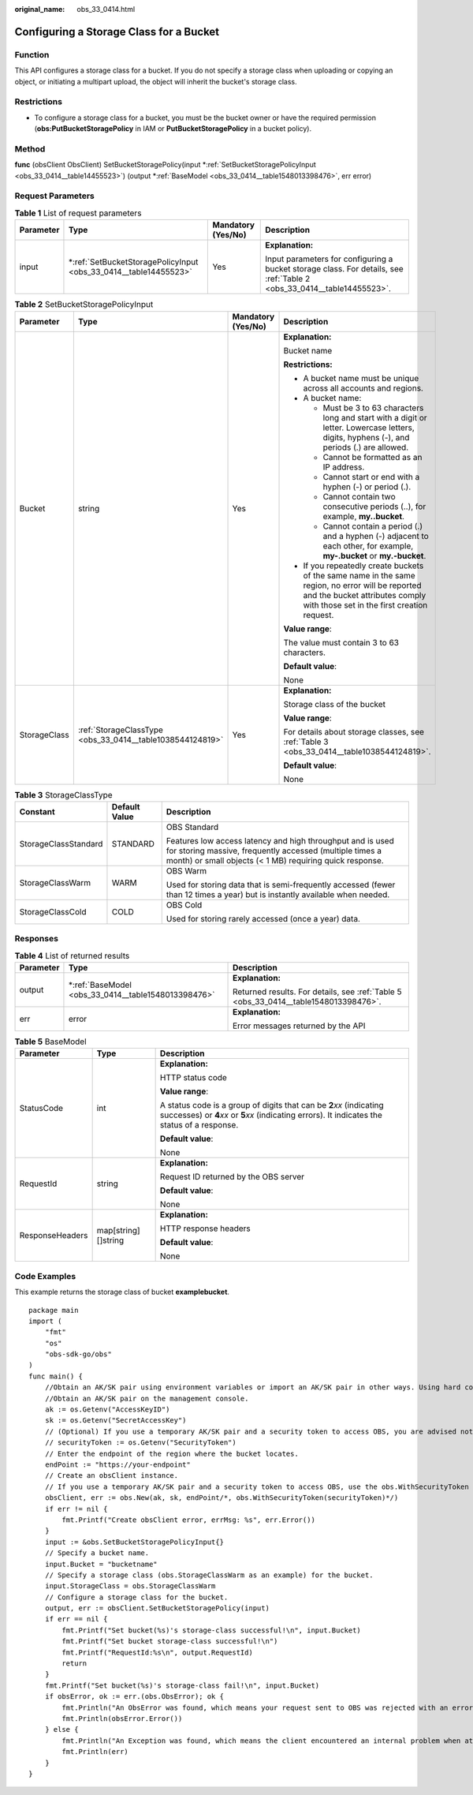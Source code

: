 :original_name: obs_33_0414.html

.. _obs_33_0414:

Configuring a Storage Class for a Bucket
========================================

Function
--------

This API configures a storage class for a bucket. If you do not specify a storage class when uploading or copying an object, or initiating a multipart upload, the object will inherit the bucket's storage class.

Restrictions
------------

-  To configure a storage class for a bucket, you must be the bucket owner or have the required permission (**obs:PutBucketStoragePolicy** in IAM or **PutBucketStoragePolicy** in a bucket policy).

Method
------

**func** (obsClient ObsClient) SetBucketStoragePolicy(input \*\ :ref:`SetBucketStoragePolicyInput <obs_33_0414__table14455523>`) (output \*\ :ref:`BaseModel <obs_33_0414__table1548013398476>`, err error)

Request Parameters
------------------

.. table:: **Table 1** List of request parameters

   +-----------------+---------------------------------------------------------------------+--------------------+------------------------------------------------------------------------------------------------------------------------+
   | Parameter       | Type                                                                | Mandatory (Yes/No) | Description                                                                                                            |
   +=================+=====================================================================+====================+========================================================================================================================+
   | input           | \*\ :ref:`SetBucketStoragePolicyInput <obs_33_0414__table14455523>` | Yes                | **Explanation:**                                                                                                       |
   |                 |                                                                     |                    |                                                                                                                        |
   |                 |                                                                     |                    | Input parameters for configuring a bucket storage class. For details, see :ref:`Table 2 <obs_33_0414__table14455523>`. |
   +-----------------+---------------------------------------------------------------------+--------------------+------------------------------------------------------------------------------------------------------------------------+

.. _obs_33_0414__table14455523:

.. table:: **Table 2** SetBucketStoragePolicyInput

   +-----------------+-----------------------------------------------------------+--------------------+-----------------------------------------------------------------------------------------------------------------------------------------------------------------------------------+
   | Parameter       | Type                                                      | Mandatory (Yes/No) | Description                                                                                                                                                                       |
   +=================+===========================================================+====================+===================================================================================================================================================================================+
   | Bucket          | string                                                    | Yes                | **Explanation:**                                                                                                                                                                  |
   |                 |                                                           |                    |                                                                                                                                                                                   |
   |                 |                                                           |                    | Bucket name                                                                                                                                                                       |
   |                 |                                                           |                    |                                                                                                                                                                                   |
   |                 |                                                           |                    | **Restrictions:**                                                                                                                                                                 |
   |                 |                                                           |                    |                                                                                                                                                                                   |
   |                 |                                                           |                    | -  A bucket name must be unique across all accounts and regions.                                                                                                                  |
   |                 |                                                           |                    | -  A bucket name:                                                                                                                                                                 |
   |                 |                                                           |                    |                                                                                                                                                                                   |
   |                 |                                                           |                    |    -  Must be 3 to 63 characters long and start with a digit or letter. Lowercase letters, digits, hyphens (-), and periods (.) are allowed.                                      |
   |                 |                                                           |                    |    -  Cannot be formatted as an IP address.                                                                                                                                       |
   |                 |                                                           |                    |    -  Cannot start or end with a hyphen (-) or period (.).                                                                                                                        |
   |                 |                                                           |                    |    -  Cannot contain two consecutive periods (..), for example, **my..bucket**.                                                                                                   |
   |                 |                                                           |                    |    -  Cannot contain a period (.) and a hyphen (-) adjacent to each other, for example, **my-.bucket** or **my.-bucket**.                                                         |
   |                 |                                                           |                    |                                                                                                                                                                                   |
   |                 |                                                           |                    | -  If you repeatedly create buckets of the same name in the same region, no error will be reported and the bucket attributes comply with those set in the first creation request. |
   |                 |                                                           |                    |                                                                                                                                                                                   |
   |                 |                                                           |                    | **Value range**:                                                                                                                                                                  |
   |                 |                                                           |                    |                                                                                                                                                                                   |
   |                 |                                                           |                    | The value must contain 3 to 63 characters.                                                                                                                                        |
   |                 |                                                           |                    |                                                                                                                                                                                   |
   |                 |                                                           |                    | **Default value**:                                                                                                                                                                |
   |                 |                                                           |                    |                                                                                                                                                                                   |
   |                 |                                                           |                    | None                                                                                                                                                                              |
   +-----------------+-----------------------------------------------------------+--------------------+-----------------------------------------------------------------------------------------------------------------------------------------------------------------------------------+
   | StorageClass    | :ref:`StorageClassType <obs_33_0414__table1038544124819>` | Yes                | **Explanation:**                                                                                                                                                                  |
   |                 |                                                           |                    |                                                                                                                                                                                   |
   |                 |                                                           |                    | Storage class of the bucket                                                                                                                                                       |
   |                 |                                                           |                    |                                                                                                                                                                                   |
   |                 |                                                           |                    | **Value range**:                                                                                                                                                                  |
   |                 |                                                           |                    |                                                                                                                                                                                   |
   |                 |                                                           |                    | For details about storage classes, see :ref:`Table 3 <obs_33_0414__table1038544124819>`.                                                                                          |
   |                 |                                                           |                    |                                                                                                                                                                                   |
   |                 |                                                           |                    | **Default value**:                                                                                                                                                                |
   |                 |                                                           |                    |                                                                                                                                                                                   |
   |                 |                                                           |                    | None                                                                                                                                                                              |
   +-----------------+-----------------------------------------------------------+--------------------+-----------------------------------------------------------------------------------------------------------------------------------------------------------------------------------+

.. _obs_33_0414__table1038544124819:

.. table:: **Table 3** StorageClassType

   +-----------------------+-----------------------+-----------------------------------------------------------------------------------------------------------------------------------------------------------------------------------+
   | Constant              | Default Value         | Description                                                                                                                                                                       |
   +=======================+=======================+===================================================================================================================================================================================+
   | StorageClassStandard  | STANDARD              | OBS Standard                                                                                                                                                                      |
   |                       |                       |                                                                                                                                                                                   |
   |                       |                       | Features low access latency and high throughput and is used for storing massive, frequently accessed (multiple times a month) or small objects (< 1 MB) requiring quick response. |
   +-----------------------+-----------------------+-----------------------------------------------------------------------------------------------------------------------------------------------------------------------------------+
   | StorageClassWarm      | WARM                  | OBS Warm                                                                                                                                                                          |
   |                       |                       |                                                                                                                                                                                   |
   |                       |                       | Used for storing data that is semi-frequently accessed (fewer than 12 times a year) but is instantly available when needed.                                                       |
   +-----------------------+-----------------------+-----------------------------------------------------------------------------------------------------------------------------------------------------------------------------------+
   | StorageClassCold      | COLD                  | OBS Cold                                                                                                                                                                          |
   |                       |                       |                                                                                                                                                                                   |
   |                       |                       | Used for storing rarely accessed (once a year) data.                                                                                                                              |
   +-----------------------+-----------------------+-----------------------------------------------------------------------------------------------------------------------------------------------------------------------------------+

Responses
---------

.. table:: **Table 4** List of returned results

   +-----------------------+--------------------------------------------------------+--------------------------------------------------------------------------------------+
   | Parameter             | Type                                                   | Description                                                                          |
   +=======================+========================================================+======================================================================================+
   | output                | \*\ :ref:`BaseModel <obs_33_0414__table1548013398476>` | **Explanation:**                                                                     |
   |                       |                                                        |                                                                                      |
   |                       |                                                        | Returned results. For details, see :ref:`Table 5 <obs_33_0414__table1548013398476>`. |
   +-----------------------+--------------------------------------------------------+--------------------------------------------------------------------------------------+
   | err                   | error                                                  | **Explanation:**                                                                     |
   |                       |                                                        |                                                                                      |
   |                       |                                                        | Error messages returned by the API                                                   |
   +-----------------------+--------------------------------------------------------+--------------------------------------------------------------------------------------+

.. _obs_33_0414__table1548013398476:

.. table:: **Table 5** BaseModel

   +-----------------------+-----------------------+-----------------------------------------------------------------------------------------------------------------------------------------------------------------------------+
   | Parameter             | Type                  | Description                                                                                                                                                                 |
   +=======================+=======================+=============================================================================================================================================================================+
   | StatusCode            | int                   | **Explanation:**                                                                                                                                                            |
   |                       |                       |                                                                                                                                                                             |
   |                       |                       | HTTP status code                                                                                                                                                            |
   |                       |                       |                                                                                                                                                                             |
   |                       |                       | **Value range**:                                                                                                                                                            |
   |                       |                       |                                                                                                                                                                             |
   |                       |                       | A status code is a group of digits that can be **2**\ *xx* (indicating successes) or **4**\ *xx* or **5**\ *xx* (indicating errors). It indicates the status of a response. |
   |                       |                       |                                                                                                                                                                             |
   |                       |                       | **Default value**:                                                                                                                                                          |
   |                       |                       |                                                                                                                                                                             |
   |                       |                       | None                                                                                                                                                                        |
   +-----------------------+-----------------------+-----------------------------------------------------------------------------------------------------------------------------------------------------------------------------+
   | RequestId             | string                | **Explanation:**                                                                                                                                                            |
   |                       |                       |                                                                                                                                                                             |
   |                       |                       | Request ID returned by the OBS server                                                                                                                                       |
   |                       |                       |                                                                                                                                                                             |
   |                       |                       | **Default value**:                                                                                                                                                          |
   |                       |                       |                                                                                                                                                                             |
   |                       |                       | None                                                                                                                                                                        |
   +-----------------------+-----------------------+-----------------------------------------------------------------------------------------------------------------------------------------------------------------------------+
   | ResponseHeaders       | map[string][]string   | **Explanation:**                                                                                                                                                            |
   |                       |                       |                                                                                                                                                                             |
   |                       |                       | HTTP response headers                                                                                                                                                       |
   |                       |                       |                                                                                                                                                                             |
   |                       |                       | **Default value**:                                                                                                                                                          |
   |                       |                       |                                                                                                                                                                             |
   |                       |                       | None                                                                                                                                                                        |
   +-----------------------+-----------------------+-----------------------------------------------------------------------------------------------------------------------------------------------------------------------------+

Code Examples
-------------

This example returns the storage class of bucket **examplebucket**.

::

   package main
   import (
       "fmt"
       "os"
       "obs-sdk-go/obs"
   )
   func main() {
       //Obtain an AK/SK pair using environment variables or import an AK/SK pair in other ways. Using hard coding may result in leakage.
       //Obtain an AK/SK pair on the management console.
       ak := os.Getenv("AccessKeyID")
       sk := os.Getenv("SecretAccessKey")
       // (Optional) If you use a temporary AK/SK pair and a security token to access OBS, you are advised not to use hard coding to reduce leakage risks. You can obtain an AK/SK pair using environment variables or import an AK/SK pair in other ways.
       // securityToken := os.Getenv("SecurityToken")
       // Enter the endpoint of the region where the bucket locates.
       endPoint := "https://your-endpoint"
       // Create an obsClient instance.
       // If you use a temporary AK/SK pair and a security token to access OBS, use the obs.WithSecurityToken method to specify a security token when creating an instance.
       obsClient, err := obs.New(ak, sk, endPoint/*, obs.WithSecurityToken(securityToken)*/)
       if err != nil {
           fmt.Printf("Create obsClient error, errMsg: %s", err.Error())
       }
       input := &obs.SetBucketStoragePolicyInput{}
       // Specify a bucket name.
       input.Bucket = "bucketname"
       // Specify a storage class (obs.StorageClassWarm as an example) for the bucket.
       input.StorageClass = obs.StorageClassWarm
       // Configure a storage class for the bucket.
       output, err := obsClient.SetBucketStoragePolicy(input)
       if err == nil {
           fmt.Printf("Set bucket(%s)'s storage-class successful!\n", input.Bucket)
           fmt.Printf("Set bucket storage-class successful!\n")
           fmt.Printf("RequestId:%s\n", output.RequestId)
           return
       }
       fmt.Printf("Set bucket(%s)'s storage-class fail!\n", input.Bucket)
       if obsError, ok := err.(obs.ObsError); ok {
           fmt.Println("An ObsError was found, which means your request sent to OBS was rejected with an error response.")
           fmt.Println(obsError.Error())
       } else {
           fmt.Println("An Exception was found, which means the client encountered an internal problem when attempting to communicate with OBS, for example, the client was unable to access the network.")
           fmt.Println(err)
       }
   }
